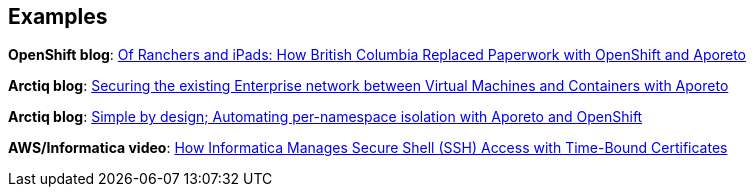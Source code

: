 == Examples

//'''
//
//title: Examples
//type: list
//url: "/5.0/example/"
//menu:
//  5.0:
//    identifier: example
//    weight: 130
//canonical: https://docs.aporeto.com/saas/example/
//
//'''

*OpenShift blog*: https://blog.openshift.com/of-ranchers-and-ipads-how-british-columbia-replaced-paperwork-with-openshift-and-aporeto/[Of Ranchers and iPads: How British Columbia Replaced Paperwork with OpenShift and Aporeto]

*Arctiq blog*: https://www.arctiq.ca/our-blog/2019/10/23/securing-the-existing-enterprise-network-between-virtual-machines-and-containers-with-aporeto/[Securing the existing Enterprise network between Virtual Machines and Containers with Aporeto]

*Arctiq blog*: https://www.arctiq.ca/our-blog/2019/8/14/simple-by-design-automating-per-namespace-isolation-with-aporeto/[Simple by design; Automating per-namespace isolation with Aporeto and OpenShift]

*AWS/Informatica video*: https://www.youtube.com/watch?v=BNDIBCARhc8[How Informatica Manages Secure Shell (SSH) Access with Time-Bound Certificates]
